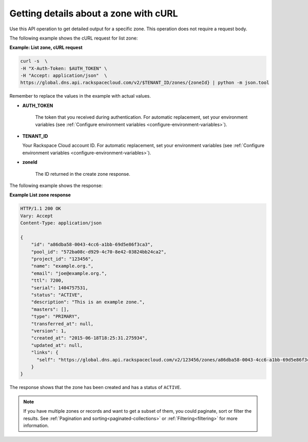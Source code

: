 .. _curl-listing-zone:

Getting details about a zone with cURL
~~~~~~~~~~~~~~~~~~~~~~~~~~~~~~~~~~~~~~

Use this API operation to get detailed output for a specific zone. This
operation does not require a request body.

The following example shows the cURL request for list zone:

**Example: List zone, cURL request**

.. code::

    curl -s  \
    -H "X-Auth-Token: $AUTH_TOKEN" \
    -H "Accept: application/json"  \
    https://global.dns.api.rackspacecloud.com/v2/$TENANT_ID/zones/{zoneId} | python -m json.tool

Remember to replace the values in the example with actual values.

-  **AUTH_TOKEN**

	The token that you received during authentication.  For automatic
	replacement, set your environment variables (see
	:ref:`Configure environment variables <configure-environment-variables>`).


-  **TENANT_ID**

   Your Rackspace Cloud account ID.  For automatic  replacement, set your
   environment variables (see
   :ref:`Configure environment variables <configure-environment-variables>`).

-  **zoneId**

	The ID returned in the create zone response.

The following example shows the response:

**Example List zone response**

.. code::

    HTTP/1.1 200 OK
    Vary: Accept
    Content-Type: application/json

    {
        "id": "a86dba58-0043-4cc6-a1bb-69d5e86f3ca3",
        "pool_id": "572ba08c-d929-4c70-8e42-03824bb24ca2",
        "project_id": "123456",
        "name": "example.org.",
        "email": "joe@example.org.",
        "ttl": 7200,
        "serial": 1404757531,
        "status": "ACTIVE",
        "description": "This is an example zone.",
        "masters": [],
        "type": "PRIMARY",
        "transferred_at": null,
        "version": 1,
        "created_at": "2015-06-18T18:25:31.275934",
        "updated_at": null,
        "links": {
          "self": "https://global.dns.api.rackspacecloud.com/v2/123456/zones/a86dba58-0043-4cc6-a1bb-69d5e86f3ca3"
        }
    }

The response shows that the zone has been created and has a status of
``ACTIVE``.

..  note::

    If you have multiple zones or records and want to get a subset of them, you
    could paginate, sort or filter the results. See
    :ref:`Pagination and sorting<paginated-collections>`
    or :ref:`Filtering<filtering>` for more information.


